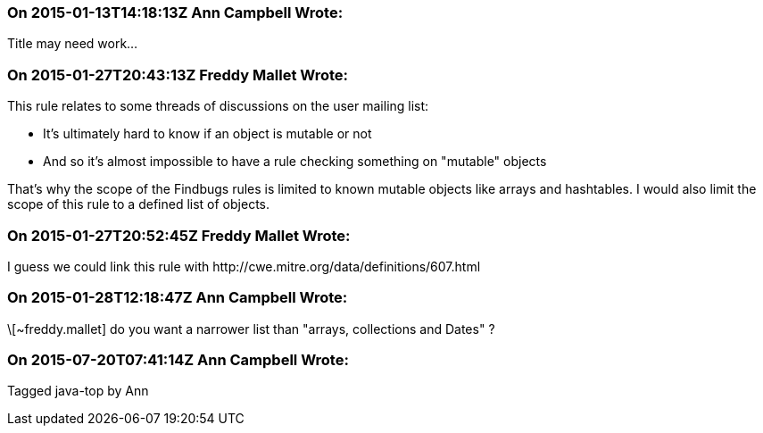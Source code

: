 === On 2015-01-13T14:18:13Z Ann Campbell Wrote:
Title may need work...

=== On 2015-01-27T20:43:13Z Freddy Mallet Wrote:
This rule relates to some threads of discussions on the user mailing list:

* It's ultimately hard to know if an object is mutable or not
* And so it's almost impossible to have a rule checking something on "mutable" objects

That's why the scope of the Findbugs rules is limited to known mutable objects like arrays and hashtables. I would also limit the scope of this rule to a defined list of objects. 

=== On 2015-01-27T20:52:45Z Freddy Mallet Wrote:
I guess we could link this rule with \http://cwe.mitre.org/data/definitions/607.html

=== On 2015-01-28T12:18:47Z Ann Campbell Wrote:
\[~freddy.mallet] do you want a narrower list than "arrays, collections and Dates" ?

=== On 2015-07-20T07:41:14Z Ann Campbell Wrote:
Tagged java-top by Ann

